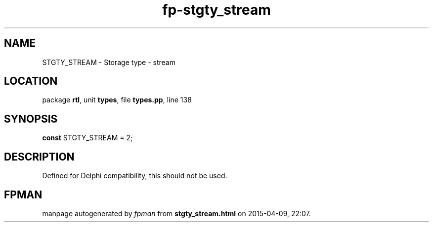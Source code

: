 .\" file autogenerated by fpman
.TH "fp-stgty_stream" 3 "2014-03-14" "fpman" "Free Pascal Programmer's Manual"
.SH NAME
STGTY_STREAM - Storage type - stream
.SH LOCATION
package \fBrtl\fR, unit \fBtypes\fR, file \fBtypes.pp\fR, line 138
.SH SYNOPSIS
\fBconst\fR STGTY_STREAM = 2;

.SH DESCRIPTION
Defined for Delphi compatibility, this should not be used.


.SH FPMAN
manpage autogenerated by \fIfpman\fR from \fBstgty_stream.html\fR on 2015-04-09, 22:07.

